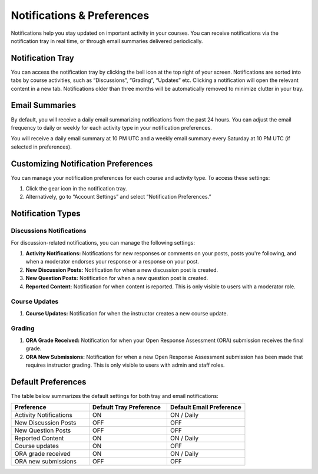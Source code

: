 ###########################
Notifications & Preferences
###########################

Notifications help you stay updated on important activity in your courses. 
You can receive notifications via the notification tray in real time, or through 
email summaries delivered periodically.

.. _Notification Tray:

Notification Tray
#################

You can access the notification tray by clicking the bell icon at the top right of your 
screen. Notifications are sorted into tabs by course activities, such as “Discussions”,
“Grading”, “Updates” etc. Clicking a notification will open the relevant content in a 
new tab. Notifications older than three months will be automatically removed to minimize
clutter in your tray.


.. image:: ../../../shared/students/Images/bell_and_tray.png
  :width: 700
  :height: 300
  :align: center
  :alt: Bell icon at the top right corner opens the notification tray.

.. _Email Summaries:

Email Summaries
###############

By default, you will receive a daily email summarizing notifications from 
the past 24 hours. You can adjust the email frequency to daily or weekly 
for each activity type in your notification preferences.

You will receive a daily email summary at 10 PM UTC and a weekly email 
summary every Saturday at 10 PM UTC (if selected in preferences). 

.. _Customizing Notification Preferences:

Customizing Notification Preferences
####################################

You can manage your notification preferences for each course and activity type. 
To access these settings:

#. Click the gear icon in the notification tray.

#. Alternatively, go to “Account Settings” and select “Notification Preferences.”

.. image:: ../../../shared/students/Images/gear_icon.png
  :width: 550
  :height: 250
  :align: center
  :alt: Click on gear icon on top of notification tray to navigate to preferences center.

Notification Types
##################

Discussions Notifications
*************************

For discussion-related notifications, you can manage the following settings:

#. **Activity Notifications:** Notifications for new responses or comments on your posts, posts you're 
   following, and when a moderator endorses your response or a response on your post.

#. **New Discussion Posts:** Notification for when a new discussion post is created.

#. **New Question Posts:** Notification for when a new question post is created.

#. **Reported Content:** Notification for when content is reported. This is only visible to users with 
   a moderator role.

Course Updates
**************

#. **Course Updates:** Notification for when the instructor creates a new course update.

Grading
*******

#. **ORA Grade Received:** Notification for when your Open Response Assessment (ORA) 
   submission receives the final grade.

#. **ORA New Submissions:** Notification for when a new Open Response Assessment submission
   has been made that requires instructor grading. This is only visible to users with admin 
   and staff roles. 

Default Preferences
###################

The table below summarizes the default settings for both tray and email notifications:

.. list-table::
   :widths: 25 25 25
   :header-rows: 1

   * - Preference
     - Default Tray Preference
     - Default Email Preference
   * - Activity Notifications
     - ON
     - ON / Daily
   * - New Discussion Posts
     - OFF
     - OFF
   * - New Question Posts
     - OFF
     - OFF
   * - Reported Content
     - ON
     - ON / Daily
   * - Course updates
     - ON
     - OFF
   * - ORA grade received
     - ON
     - ON / Daily
   * - ORA new submissions
     - OFF
     - OFF
